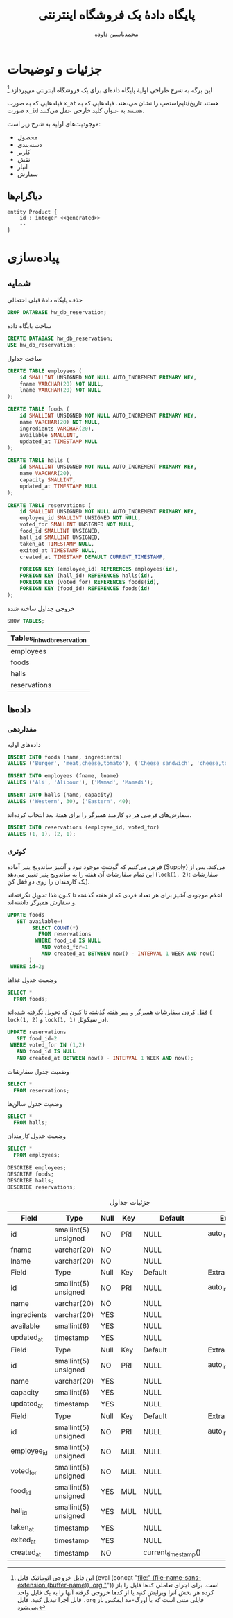 # -*- eval: (add-hook 'after-save-hook 'org-babel-tangle nil t); org-latex-default-figure-position: H; -*-
#+TITLE: پایگاه دادهٔ یک فروشگاه اینترنتی
#+AUTHOR: @@latex:\rl{@@محمدیاسین داوده@@latex:}@@
#+PROPERTY: header-args:sql :engine mysql :exports both :tangle "store.sql" :comments link :session sql :database sakila
#+STARTUP: fold
#+LANGUAGE: fa
#+LATEX_HEADER: \usepackage{xepersian}\settextfont{XB Roya}\setlatintextfont{XB Roya}\setmonofont{Iosevka}
#+LATEX_HEADER: \xpretocmd{\verbatim}{\begin{LTR}}{}{} \xapptocmd{\endverbatim}{\end{LTR}}{}{} \xpretocmd{\minted}{\VerbatimEnvironment\begin{LTR}}{}{} \xapptocmd{\endminted}{\end{LTR}}{}{}
#+LATEX_HEADER: \xpretocmd{\tabular}{\begin{latin}}{}{} \xapptocmd{\endtabular}{\end{latin}}{}{}
#+LATEX_HEADER: \SetupFloatingEnvironment{listing}{name=کد}
#+MACRO: lr @@latex:\lr{@@​$1​@@latex:}@@
#+MACRO: lt @@latex:\lr{@@​~$1~​@@latex:}@@
#+MACRO: filename (eval (concat "[[file:" (file-name-sans-extension (buffer-name)) $1 "]]"))

* جزئیات و توضیحات
این برگه به شرح طراحی اولیهٔ پایگاه داده‌ای برای یک فروشگاه اینترنتی می‌پردازد.[fn:orgnote:این فایل خروجی اتوماتیک فایل {{{filename(.org)}}} است. برای اجرای تعاملی کدها فایل را باز کرده هر بخش آنرا ویرایش کنید یا از کدها خروجی گرفته آنها را به یک فایل واحد قابل اجرا تبدیل کنید. فایل ~.org~ فایلی متنی است که با اورگ-مد ایمکس باز می‌شود.]

فیلدهایی که به صورت ~x_at~ هستند تاریخ/تایم‌استمپ را نشان می‌دهند.
فیلدهایی که به صورت ~x_id~ هستند به عنوان کلید خارجی عمل می‌کنند.

موجودیت‌های اولیه به شرح زیر است:
- محصول
- دسته‌بندی
- کاربر
- نقش
- انبار
- سفارش

** دیاگرام‌ها

#+begin_src plantuml :file .store-entity.png
entity Product {
    id : integer <<generated>>
    --
}
#+end_src

#+CAPTION: کلاس دیاگرام موجودیت‌ها
#+RESULTS:
[[file:.reservation-classes.png]]

* پیاده‌سازی

** شمایه

#+CAPTION: حذف پایگاه دادهٔ قبلی احتمالی
#+begin_src sql :results none :exports code
DROP DATABASE hw_db_reservation;
#+end_src

#+CAPTION: ساخت پایگاه داده
#+begin_src sql :database :results none :exports code
CREATE DATABASE hw_db_reservation;
USE hw_db_reservation;
#+end_src

#+CAPTION: ساخت جداول
#+begin_src sql :exports code
CREATE TABLE employees (
    id SMALLINT UNSIGNED NOT NULL AUTO_INCREMENT PRIMARY KEY,
    fname VARCHAR(20) NOT NULL,
    lname VARCHAR(20) NOT NULL
);

CREATE TABLE foods (
    id SMALLINT UNSIGNED NOT NULL AUTO_INCREMENT PRIMARY KEY,
    name VARCHAR(20) NOT NULL,
    ingredients VARCHAR(20),
    available SMALLINT,
    updated_at TIMESTAMP NULL
);

CREATE TABLE halls (
    id SMALLINT UNSIGNED NOT NULL AUTO_INCREMENT PRIMARY KEY,
    name VARCHAR(20),
    capacity SMALLINT,
    updated_at TIMESTAMP NULL
);

CREATE TABLE reservations (
    id SMALLINT UNSIGNED NOT NULL AUTO_INCREMENT PRIMARY KEY,
    employee_id SMALLINT UNSIGNED NOT NULL,
    voted_for SMALLINT UNSIGNED NOT NULL,
    food_id SMALLINT UNSIGNED,
    hall_id SMALLINT UNSIGNED,
    taken_at TIMESTAMP NULL,
    exited_at TIMESTAMP NULL,
    created_at TIMESTAMP DEFAULT CURRENT_TIMESTAMP,

    FOREIGN KEY (employee_id) REFERENCES employees(id),
    FOREIGN KEY (hall_id) REFERENCES halls(id),
    FOREIGN KEY (voted_for) REFERENCES foods(id),
    FOREIGN KEY (food_id) REFERENCES foods(id)
);
#+end_src

#+NAME: show_tables
#+CAPTION: خروجی جداول ساخته شده
#+begin_src sql :exports both
SHOW TABLES;
#+end_src

#+RESULTS: show_tables
| Tables_in_hw_db_reservation |
|-----------------------------|
| employees                   |
| foods                       |
| halls                       |
| reservations                |
                             
** داده‌ها

*** مقداردهی

#+CAPTION: داده‌های اولیه
#+begin_src sql :results none
INSERT INTO foods (name, ingredients)
VALUES ('Burger', 'meat,cheese,tomato'), ('Cheese sandwich', 'cheese,tomato');

INSERT INTO employees (fname, lname)
VALUES ('Ali', 'Alipour'), ('Mamad', 'Mamadi');

INSERT INTO halls (name, capacity)
VALUES ('Western', 30), ('Eastern', 40);    
#+END_SRC

#+CAPTION: سفارش‌های فرضی هر دو کارمند همبرگر را برای هفتهٔ بعد انتخاب کرده‌اند.
#+begin_src sql :results none
INSERT INTO reservations (employee_id, voted_for)
VALUES (1, 1), (2, 1);
#+end_src

*** کوئری

فرض می‌کنیم که گوشت موجود نبود و آشپز ساندویچ پنیر آماده ({{{lr(Supply)}}}) می‌کند.
پس از این تمام سفارشات آن هفته را به ساندویچ پنیر تغییر می‌دهد ({{{lt(lock(1\, 2))}}}: سفارشات یک کارمندان را روی دو قفل کن).

#+CAPTION: اعلام موجودی آشپز برای هر تعداد فردی که از هفته گذشته تا کنون غذا تحویل نگرفته‌اند و سفارش همبرگر داشته‌اند.
#+begin_src sql :results none
UPDATE foods
   SET available=(
        SELECT COUNT(*)
          FROM reservations
         WHERE food_id IS NULL
           AND voted_for=1
           AND created_at BETWEEN now() - INTERVAL 1 WEEK AND now()
       )
 WHERE id=2;
#+end_src

#+CAPTION: وضعیت جدول غذاها
#+begin_src sql
SELECT *
  FROM foods;
#+end_src

#+RESULTS:
| id | name            | ingredients        | available | updated_at |
|----+-----------------+--------------------+-----------+------------|
|  1 | Burger          | meat,cheese,tomato | NULL      | NULL       |
|  2 | Cheese sandwich | cheese,tomato      | 2         | NULL       |
 
#+CAPTION: قفل کردن سفارشات همبرگر و پنیر هفته گذشته تا کنون که تحویل نگرفته شده‌اند ({{{lt(lock(1\, 2))}}} و {{{lt(lock(1\, 1))}}} در سیکوئل).
#+begin_src sql :results none
UPDATE reservations
   SET food_id=2
 WHERE voted_for IN (1,2)
   AND food_id IS NULL
   AND created_at BETWEEN now() - INTERVAL 1 WEEK AND now();
#+end_src

#+CAPTION: وضعیت جدول سفارشات
#+begin_src sql
SELECT *
  FROM reservations;
#+end_src

#+RESULTS:
| id | employee_id | voted_for | food_id | hall_id | taken_at | exited_at | created_at          |
|----+-------------+-----------+---------+---------+----------+-----------+---------------------|
|  1 |           1 |         1 |       2 | NULL    | NULL     | NULL      | 2020-11-08 01:59:20 |
|  2 |           2 |         1 |       2 | NULL    | NULL     | NULL      | 2020-11-08 01:59:20 |

#+CAPTION: وضعیت جدول سالن‌ها
#+begin_src sql
SELECT *
  FROM halls;
#+end_src

#+RESULTS:
| id | name    | capacity | updated_at |
|----+---------+----------+------------|
|  1 | Western |       30 | NULL       |
|  2 | Eastern |       40 | NULL       |

#+CAPTION: وضعیت جدول کارمندان
#+begin_src sql
SELECT *
  FROM employees;
#+end_src

#+RESULTS:
| id | fname | lname   |
|----+-------+---------|
|  1 | Ali   | Alipour |
|  2 | Mamad | Mamadi  |

#+CAPTION: Describe all tables
#+begin_src elisp :exports results :noweb yes :results output :wrap SRC sql
(dolist (table (cddr (quote <<show_tables()>>)))
  (princ (concat "DESCRIBE " (car table) ";\n")))
#+end_src

#+RESULTS:
#+begin_SRC sql :exports both
DESCRIBE employees;
DESCRIBE foods;
DESCRIBE halls;
DESCRIBE reservations;
#+end_SRC

#+CAPTION: جزئیات جداول
#+RESULTS:
| Field       | Type                 | Null | Key | Default             | Extra          |
|-------------+----------------------+------+-----+---------------------+----------------|
| id          | smallint(5) unsigned | NO   | PRI | NULL                | auto_increment |
| fname       | varchar(20)          | NO   |     | NULL                |                |
| lname       | varchar(20)          | NO   |     | NULL                |                |
| Field       | Type                 | Null | Key | Default             | Extra          |
| id          | smallint(5) unsigned | NO   | PRI | NULL                | auto_increment |
| name        | varchar(20)          | NO   |     | NULL                |                |
| ingredients | varchar(20)          | YES  |     | NULL                |                |
| available   | smallint(6)          | YES  |     | NULL                |                |
| updated_at  | timestamp            | YES  |     | NULL                |                |
| Field       | Type                 | Null | Key | Default             | Extra          |
| id          | smallint(5) unsigned | NO   | PRI | NULL                | auto_increment |
| name        | varchar(20)          | YES  |     | NULL                |                |
| capacity    | smallint(6)          | YES  |     | NULL                |                |
| updated_at  | timestamp            | YES  |     | NULL                |                |
| Field       | Type                 | Null | Key | Default             | Extra          |
| id          | smallint(5) unsigned | NO   | PRI | NULL                | auto_increment |
| employee_id | smallint(5) unsigned | NO   | MUL | NULL                |                |
| voted_for   | smallint(5) unsigned | NO   | MUL | NULL                |                |
| food_id     | smallint(5) unsigned | YES  | MUL | NULL                |                |
| hall_id     | smallint(5) unsigned | YES  | MUL | NULL                |                |
| taken_at    | timestamp            | YES  |     | NULL                |                |
| exited_at   | timestamp            | YES  |     | NULL                |                |
| created_at  | timestamp            | NO   |     | current_timestamp() |                |
